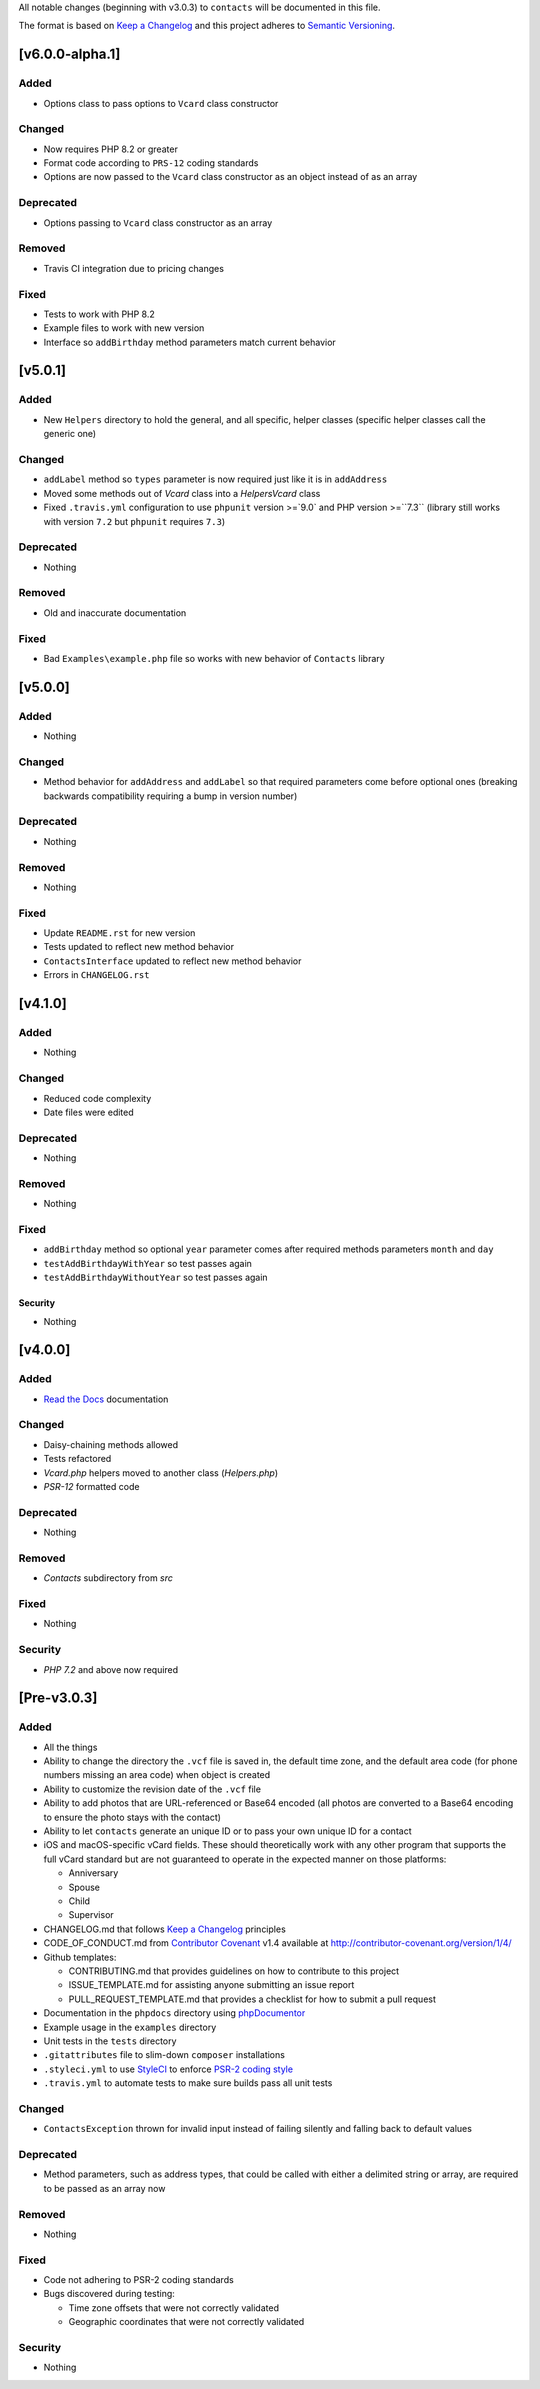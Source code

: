 All notable changes (beginning with v3.0.3) to ``contacts`` will be documented in this file.

The format is based on `Keep a Changelog <http://keepachangelog.com/en/1.0.0/>`_
and this project adheres to `Semantic Versioning <http://semver.org/spec/v2.0.0.html>`_.

****************
[v6.0.0-alpha.1]
****************

Added
-----

- Options class to pass options to ``Vcard`` class constructor

Changed
-------

- Now requires PHP 8.2 or greater
- Format code according to ``PRS-12`` coding standards
- Options are now passed to the ``Vcard`` class constructor as an object instead of as an array

Deprecated
----------

- Options passing to ``Vcard`` class constructor as an array

Removed
-------

- Travis CI integration due to pricing changes

Fixed
-----

- Tests to work with PHP 8.2
- Example files to work with new version
- Interface so ``addBirthday`` method parameters match current behavior

************
[v5.0.1]
************

Added
-----

- New ``Helpers`` directory to hold the general, and all specific, helper classes (specific helper classes call the generic one)

Changed
-------

- ``addLabel`` method so ``types`` parameter is now required just like it is in ``addAddress``
- Moved some methods out of `Vcard` class into a `Helpers\Vcard` class
- Fixed ``.travis.yml`` configuration to use ``phpunit`` version >=`9.0` and PHP version >=``7.3`` (library still works with version ``7.2`` but ``phpunit`` requires ``7.3``)

Deprecated
----------

- Nothing

Removed
-------

- Old and inaccurate documentation

Fixed
-----

- Bad ``Examples\example.php`` file so works with new behavior of ``Contacts`` library

************
[v5.0.0]
************

Added
-----

- Nothing

Changed
-------

- Method behavior for ``addAddress`` and ``addLabel`` so that required parameters come before optional ones (breaking backwards compatibility requiring a bump in version number)

Deprecated
----------

- Nothing

Removed
-------

- Nothing

Fixed
-----

- Update ``README.rst`` for new version
- Tests updated to reflect new method behavior
- ``ContactsInterface`` updated to reflect new method behavior
- Errors in ``CHANGELOG.rst``

************
[v4.1.0]
************

Added
-----

- Nothing

Changed
-------

- Reduced code complexity
- Date files were edited

Deprecated
----------

- Nothing

Removed
-------

- Nothing

Fixed
-----

- ``addBirthday`` method so optional ``year`` parameter comes after required methods parameters ``month`` and ``day``
- ``testAddBirthdayWithYear`` so test passes again
- ``testAddBirthdayWithoutYear`` so test passes again

Security
======
- Nothing

************
[v4.0.0]
************

Added
-----

- `Read the Docs <https://readthedocs.org>`_ documentation

Changed
-------

- Daisy-chaining methods allowed
- Tests refactored
- `Vcard.php` helpers moved to another class (`Helpers.php`)
- `PSR-12` formatted code

Deprecated
----------

- Nothing

Removed
-------

- `Contacts` subdirectory from `src`

Fixed
-----

- Nothing

Security
--------

- `PHP 7.2` and above now required

************
[Pre-v3.0.3]
************

Added
-----

- All the things
- Ability to change the directory the ``.vcf`` file is saved in, the default time zone, and the default area code (for phone numbers missing an area code) when object is created
- Ability to customize the revision date of the ``.vcf`` file
- Ability to add photos that are URL-referenced or Base64 encoded (all photos are converted to a Base64 encoding to ensure the photo stays with the contact) 
- Ability to let ``contacts`` generate an unique ID or to pass your own unique ID for a contact
- iOS and macOS-specific vCard fields. These should theoretically work with any other program that supports the full vCard standard but are not guaranteed to operate in the expected manner on those platforms:

  - Anniversary
  - Spouse
  - Child
  - Supervisor
- CHANGELOG.md that follows `Keep a Changelog <http://keepachangelog.com/en/1.0.0/>`_ principles
- CODE_OF_CONDUCT.md from `Contributor Covenant <http://contributor-covenant.org>`_ v1.4 available at http://contributor-covenant.org/version/1/4/
- Github templates:

  - CONTRIBUTING.md that provides guidelines on how to contribute to this project
  - ISSUE_TEMPLATE.md for assisting anyone submitting an issue report
  - PULL_REQUEST_TEMPLATE.md that provides a checklist for how to submit a pull request
- Documentation in the ``phpdocs`` directory using `phpDocumentor <https://www.phpdoc.org>`_
- Example usage in the ``examples`` directory
- Unit tests in the ``tests`` directory
- ``.gitattributes`` file to slim-down ``composer`` installations
- ``.styleci.yml`` to use `StyleCI <https://styleci.readme.io>`_ to enforce `PSR-2 coding style <http://www.php-fig.org/psr/psr-2/>`_
- ``.travis.yml`` to automate tests to make sure builds pass all unit tests

Changed
-------

- ``ContactsException`` thrown for invalid input instead of failing silently and falling back to default values

Deprecated
----------

- Method parameters, such as address types, that could be called with either a delimited string or array, are required to be passed as an array now

Removed
-------

- Nothing

Fixed
-----

- Code not adhering to PSR-2 coding standards
- Bugs discovered during testing:

  - Time zone offsets that were not correctly validated
  - Geographic coordinates that were not correctly validated

Security
--------

- Nothing